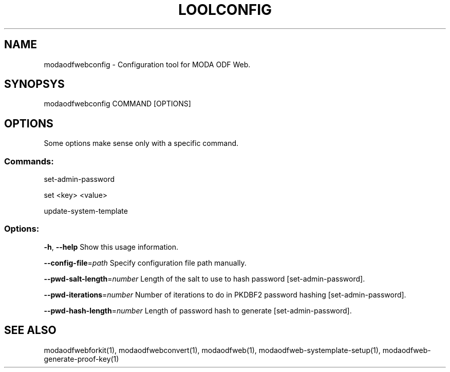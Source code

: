 .TH LOOLCONFIG "1" "May 2018" "modaodfwebconfig" "User Commands"
.SH NAME
modaodfwebconfig \- Configuration tool for MODA ODF Web.
.SH SYNOPSYS
modaodfwebconfig COMMAND [OPTIONS]
.SH OPTIONS
Some options make sense only with a specific command.
.PP
.SS "Commands:"
.PP
set\-admin\-password
.PP
set <key> <value>
.PP
update\-system\-template
.SS "Options:"
\fB\-h\fR, \fB\-\-help\fR                Show this usage information.
.PP
\fB\-\-config\-file\fR=\fIpath\fR        Specify configuration file path manually.
.PP
\fB\-\-pwd\-salt\-length\fR=\fInumber\fR  Length of the salt to use to hash password [set\-admin\-password].
.PP
\fB\-\-pwd\-iterations\fR=\fInumber\fR   Number of iterations to do in PKDBF2 password hashing [set\-admin\-password].
.PP
\fB\-\-pwd\-hash\-length\fR=\fInumber\fR  Length of password hash to generate [set\-admin\-password].
.SH "SEE ALSO"
modaodfwebforkit(1), modaodfwebconvert(1), modaodfweb(1), modaodfweb-systemplate-setup(1), modaodfweb-generate-proof-key(1)
